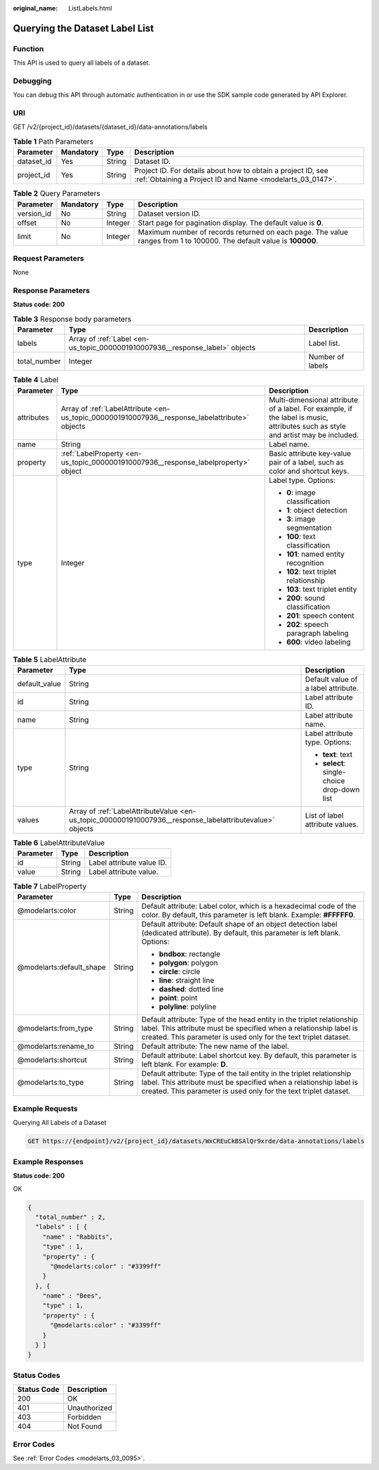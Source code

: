:original_name: ListLabels.html

.. _ListLabels:

Querying the Dataset Label List
===============================

Function
--------

This API is used to query all labels of a dataset.

Debugging
---------

You can debug this API through automatic authentication in or use the SDK sample code generated by API Explorer.

URI
---

GET /v2/{project_id}/datasets/{dataset_id}/data-annotations/labels

.. table:: **Table 1** Path Parameters

   +------------+-----------+--------+---------------------------------------------------------------------------------------------------------------------------+
   | Parameter  | Mandatory | Type   | Description                                                                                                               |
   +============+===========+========+===========================================================================================================================+
   | dataset_id | Yes       | String | Dataset ID.                                                                                                               |
   +------------+-----------+--------+---------------------------------------------------------------------------------------------------------------------------+
   | project_id | Yes       | String | Project ID. For details about how to obtain a project ID, see :ref:`Obtaining a Project ID and Name <modelarts_03_0147>`. |
   +------------+-----------+--------+---------------------------------------------------------------------------------------------------------------------------+

.. table:: **Table 2** Query Parameters

   +------------+-----------+---------+----------------------------------------------------------------------------------------------------------------------+
   | Parameter  | Mandatory | Type    | Description                                                                                                          |
   +============+===========+=========+======================================================================================================================+
   | version_id | No        | String  | Dataset version ID.                                                                                                  |
   +------------+-----------+---------+----------------------------------------------------------------------------------------------------------------------+
   | offset     | No        | Integer | Start page for pagination display. The default value is **0**.                                                       |
   +------------+-----------+---------+----------------------------------------------------------------------------------------------------------------------+
   | limit      | No        | Integer | Maximum number of records returned on each page. The value ranges from 1 to 100000. The default value is **100000**. |
   +------------+-----------+---------+----------------------------------------------------------------------------------------------------------------------+

Request Parameters
------------------

None

Response Parameters
-------------------

**Status code: 200**

.. table:: **Table 3** Response body parameters

   +--------------+------------------------------------------------------------------------------+------------------+
   | Parameter    | Type                                                                         | Description      |
   +==============+==============================================================================+==================+
   | labels       | Array of :ref:`Label <en-us_topic_0000001910007936__response_label>` objects | Label list.      |
   +--------------+------------------------------------------------------------------------------+------------------+
   | total_number | Integer                                                                      | Number of labels |
   +--------------+------------------------------------------------------------------------------+------------------+

.. _en-us_topic_0000001910007936__response_label:

.. table:: **Table 4** Label

   +-----------------------+------------------------------------------------------------------------------------------------+----------------------------------------------------------------------------------------------------------------------------------+
   | Parameter             | Type                                                                                           | Description                                                                                                                      |
   +=======================+================================================================================================+==================================================================================================================================+
   | attributes            | Array of :ref:`LabelAttribute <en-us_topic_0000001910007936__response_labelattribute>` objects | Multi-dimensional attribute of a label. For example, if the label is music, attributes such as style and artist may be included. |
   +-----------------------+------------------------------------------------------------------------------------------------+----------------------------------------------------------------------------------------------------------------------------------+
   | name                  | String                                                                                         | Label name.                                                                                                                      |
   +-----------------------+------------------------------------------------------------------------------------------------+----------------------------------------------------------------------------------------------------------------------------------+
   | property              | :ref:`LabelProperty <en-us_topic_0000001910007936__response_labelproperty>` object             | Basic attribute key-value pair of a label, such as color and shortcut keys.                                                      |
   +-----------------------+------------------------------------------------------------------------------------------------+----------------------------------------------------------------------------------------------------------------------------------+
   | type                  | Integer                                                                                        | Label type. Options:                                                                                                             |
   |                       |                                                                                                |                                                                                                                                  |
   |                       |                                                                                                | -  **0**: image classification                                                                                                   |
   |                       |                                                                                                |                                                                                                                                  |
   |                       |                                                                                                | -  **1**: object detection                                                                                                       |
   |                       |                                                                                                |                                                                                                                                  |
   |                       |                                                                                                | -  **3**: image segmentation                                                                                                     |
   |                       |                                                                                                |                                                                                                                                  |
   |                       |                                                                                                | -  **100**: text classification                                                                                                  |
   |                       |                                                                                                |                                                                                                                                  |
   |                       |                                                                                                | -  **101**: named entity recognition                                                                                             |
   |                       |                                                                                                |                                                                                                                                  |
   |                       |                                                                                                | -  **102**: text triplet relationship                                                                                            |
   |                       |                                                                                                |                                                                                                                                  |
   |                       |                                                                                                | -  **103**: text triplet entity                                                                                                  |
   |                       |                                                                                                |                                                                                                                                  |
   |                       |                                                                                                | -  **200**: sound classification                                                                                                 |
   |                       |                                                                                                |                                                                                                                                  |
   |                       |                                                                                                | -  **201**: speech content                                                                                                       |
   |                       |                                                                                                |                                                                                                                                  |
   |                       |                                                                                                | -  **202**: speech paragraph labeling                                                                                            |
   |                       |                                                                                                |                                                                                                                                  |
   |                       |                                                                                                | -  **600**: video labeling                                                                                                       |
   +-----------------------+------------------------------------------------------------------------------------------------+----------------------------------------------------------------------------------------------------------------------------------+

.. _en-us_topic_0000001910007936__response_labelattribute:

.. table:: **Table 5** LabelAttribute

   +-----------------------+----------------------------------------------------------------------------------------------------------+---------------------------------------------+
   | Parameter             | Type                                                                                                     | Description                                 |
   +=======================+==========================================================================================================+=============================================+
   | default_value         | String                                                                                                   | Default value of a label attribute.         |
   +-----------------------+----------------------------------------------------------------------------------------------------------+---------------------------------------------+
   | id                    | String                                                                                                   | Label attribute ID.                         |
   +-----------------------+----------------------------------------------------------------------------------------------------------+---------------------------------------------+
   | name                  | String                                                                                                   | Label attribute name.                       |
   +-----------------------+----------------------------------------------------------------------------------------------------------+---------------------------------------------+
   | type                  | String                                                                                                   | Label attribute type. Options:              |
   |                       |                                                                                                          |                                             |
   |                       |                                                                                                          | -  **text**: text                           |
   |                       |                                                                                                          |                                             |
   |                       |                                                                                                          | -  **select**: single-choice drop-down list |
   +-----------------------+----------------------------------------------------------------------------------------------------------+---------------------------------------------+
   | values                | Array of :ref:`LabelAttributeValue <en-us_topic_0000001910007936__response_labelattributevalue>` objects | List of label attribute values.             |
   +-----------------------+----------------------------------------------------------------------------------------------------------+---------------------------------------------+

.. _en-us_topic_0000001910007936__response_labelattributevalue:

.. table:: **Table 6** LabelAttributeValue

   ========= ====== =========================
   Parameter Type   Description
   ========= ====== =========================
   id        String Label attribute value ID.
   value     String Label attribute value.
   ========= ====== =========================

.. _en-us_topic_0000001910007936__response_labelproperty:

.. table:: **Table 7** LabelProperty

   +--------------------------+-----------------------+----------------------------------------------------------------------------------------------------------------------------------------------------------------------------------------------------------------+
   | Parameter                | Type                  | Description                                                                                                                                                                                                    |
   +==========================+=======================+================================================================================================================================================================================================================+
   | @modelarts:color         | String                | Default attribute: Label color, which is a hexadecimal code of the color. By default, this parameter is left blank. Example: **#FFFFF0**.                                                                      |
   +--------------------------+-----------------------+----------------------------------------------------------------------------------------------------------------------------------------------------------------------------------------------------------------+
   | @modelarts:default_shape | String                | Default attribute: Default shape of an object detection label (dedicated attribute). By default, this parameter is left blank. Options:                                                                        |
   |                          |                       |                                                                                                                                                                                                                |
   |                          |                       | -  **bndbox**: rectangle                                                                                                                                                                                       |
   |                          |                       |                                                                                                                                                                                                                |
   |                          |                       | -  **polygon**: polygon                                                                                                                                                                                        |
   |                          |                       |                                                                                                                                                                                                                |
   |                          |                       | -  **circle**: circle                                                                                                                                                                                          |
   |                          |                       |                                                                                                                                                                                                                |
   |                          |                       | -  **line**: straight line                                                                                                                                                                                     |
   |                          |                       |                                                                                                                                                                                                                |
   |                          |                       | -  **dashed**: dotted line                                                                                                                                                                                     |
   |                          |                       |                                                                                                                                                                                                                |
   |                          |                       | -  **point**: point                                                                                                                                                                                            |
   |                          |                       |                                                                                                                                                                                                                |
   |                          |                       | -  **polyline**: polyline                                                                                                                                                                                      |
   +--------------------------+-----------------------+----------------------------------------------------------------------------------------------------------------------------------------------------------------------------------------------------------------+
   | @modelarts:from_type     | String                | Default attribute: Type of the head entity in the triplet relationship label. This attribute must be specified when a relationship label is created. This parameter is used only for the text triplet dataset. |
   +--------------------------+-----------------------+----------------------------------------------------------------------------------------------------------------------------------------------------------------------------------------------------------------+
   | @modelarts:rename_to     | String                | Default attribute: The new name of the label.                                                                                                                                                                  |
   +--------------------------+-----------------------+----------------------------------------------------------------------------------------------------------------------------------------------------------------------------------------------------------------+
   | @modelarts:shortcut      | String                | Default attribute: Label shortcut key. By default, this parameter is left blank. For example: **D**.                                                                                                           |
   +--------------------------+-----------------------+----------------------------------------------------------------------------------------------------------------------------------------------------------------------------------------------------------------+
   | @modelarts:to_type       | String                | Default attribute: Type of the tail entity in the triplet relationship label. This attribute must be specified when a relationship label is created. This parameter is used only for the text triplet dataset. |
   +--------------------------+-----------------------+----------------------------------------------------------------------------------------------------------------------------------------------------------------------------------------------------------------+

Example Requests
----------------

Querying All Labels of a Dataset

.. code-block:: text

   GET https://{endpoint}/v2/{project_id}/datasets/WxCREuCkBSAlQr9xrde/data-annotations/labels

Example Responses
-----------------

**Status code: 200**

OK

.. code-block::

   {
     "total_number" : 2,
     "labels" : [ {
       "name" : "Rabbits",
       "type" : 1,
       "property" : {
         "@modelarts:color" : "#3399ff"
       }
     }, {
       "name" : "Bees",
       "type" : 1,
       "property" : {
         "@modelarts:color" : "#3399ff"
       }
     } ]
   }

Status Codes
------------

=========== ============
Status Code Description
=========== ============
200         OK
401         Unauthorized
403         Forbidden
404         Not Found
=========== ============

Error Codes
-----------

See :ref:`Error Codes <modelarts_03_0095>`.
